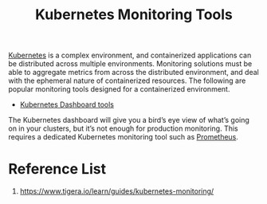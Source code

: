 :PROPERTIES:
:ID:       c4645196-cab0-44ea-993f-451efc0ee682
:END:
#+title: Kubernetes Monitoring Tools
#+filetags:  

[[id:b60301a4-574f-43ee-a864-15f5793ea990][Kubernetes]] is a complex environment, and containerized applications can be distributed across multiple environments. Monitoring solutions must be able to aggregate metrics from across the distributed environment, and deal with the ephemeral nature of containerized resources. The following are popular monitoring tools designed for a containerized environment.

+ [[id:3c577bc9-0403-468a-9214-47a0c0151d6f][Kubernetes Dashboard tools]]
The Kubernetes dashboard will give you a bird’s eye view of what’s going on in your clusters, but it’s not enough for production monitoring. This requires a dedicated Kubernetes monitoring tool such as [[id:ebc7a85b-cb33-4b29-93f9-0c2d5215bc7a][Prometheus]].

* Reference List
1. https://www.tigera.io/learn/guides/kubernetes-monitoring/
